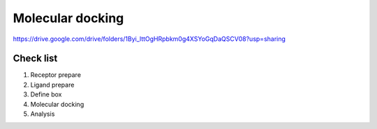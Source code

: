 Molecular docking
=================
https://drive.google.com/drive/folders/1Byi_lttOgHRpbkm0g4XSYoGqDaQSCV08?usp=sharing

Check list
----------
#. Receptor prepare
#. Ligand prepare
#. Define box 
#. Molecular docking
#. Analysis 
